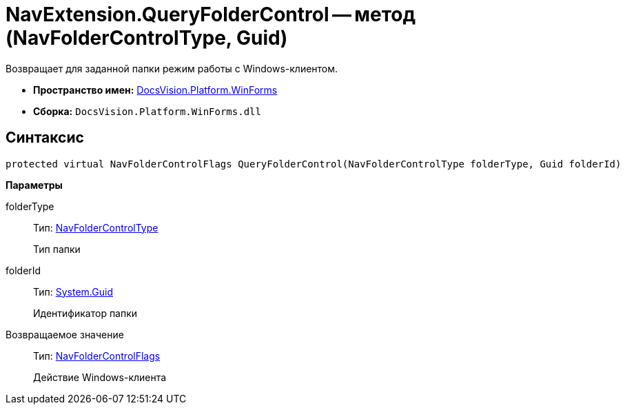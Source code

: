 = NavExtension.QueryFolderControl -- метод (NavFolderControlType, Guid)

Возвращает для заданной папки режим работы с Windows-клиентом.

* *Пространство имен:* xref:api/DocsVision/Platform/WinForms/WinForms_NS.adoc[DocsVision.Platform.WinForms]
* *Сборка:* `DocsVision.Platform.WinForms.dll`

== Синтаксис

[source,csharp]
----
protected virtual NavFolderControlFlags QueryFolderControl(NavFolderControlType folderType, Guid folderId)
----

*Параметры*

folderType::
Тип: xref:api/DocsVision/Platform/Extensibility/NavFolderControlType_EN.adoc[NavFolderControlType]
+
Тип папки
folderId::
Тип: http://msdn.microsoft.com/ru-ru/library/system.guid.aspx[System.Guid]
+
Идентификатор папки

Возвращаемое значение::
Тип: xref:api/DocsVision/Platform/Extensibility/NavFolderControlFlags_EN.adoc[NavFolderControlFlags]
+
Действие Windows-клиента
